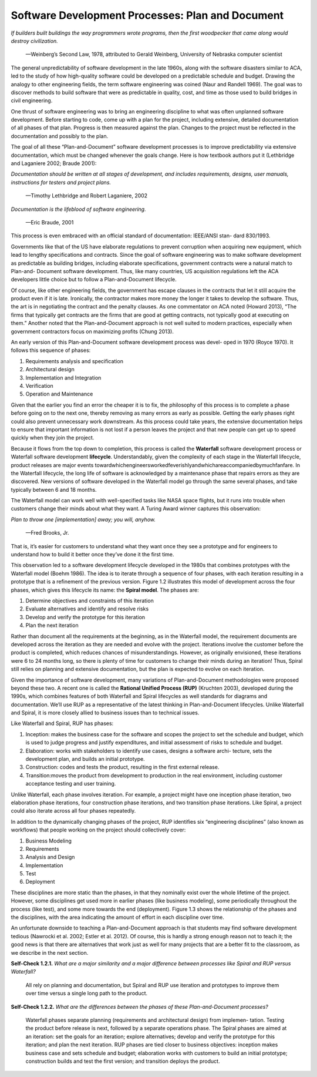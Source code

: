 Software Development Processes: Plan and Document
====================================
*If builders built buildings the way programmers wrote programs, then the first 
woodpecker that came along would destroy civilization.*
                —Weinberg’s Second Law, 1978, attributed to Gerald Weinberg, University of Nebraska computer scientist

The general unpredictability of software development in the late 1960s, along with 
the software disasters similar to ACA, led to the study of how high-quality software 
could be developed on a predictable schedule and budget. Drawing the analogy to other 
engineering fields, the term software engineering was coined (Naur and Randell 1969). 
The goal was to discover methods to build software that were as predictable in quality, 
cost, and time as those used to build bridges in civil engineering.

One thrust of software engineering was to bring an engineering discipline to what was 
often unplanned software development. Before starting to code, come up with a plan for 
the project, including extensive, detailed documentation of all phases of that plan. 
Progress is then measured against the plan. Changes to the project must be reflected in 
the documentation and possibly to the plan.

The goal of all these “Plan-and-Document” software development processes is to improve 
predictability via extensive documentation, which must be changed whenever the goals change. 
Here is how textbook authors put it (Lethbridge and Laganiere 2002; Braude 2001):

*Documentation should be written at all stages of development, and includes requirements,
designs, user manuals, instructions for testers and project plans.*
                —Timothy Lethbridge and Robert Laganiere, 2002

*Documentation is the lifeblood of software 
engineering.*
                —Eric Braude, 2001

This process is even embraced with an official standard of documentation: IEEE/ANSI stan- dard 830/1993.

Governments like that of the US have elaborate regulations to prevent corruption when acquiring new equipment, 
which lead to lengthy specifications and contracts. Since the goal of software engineering was to make software 
development as predictable as building bridges, including elaborate specifications, government contracts were a 
natural match to Plan-and- Document software development. Thus, like many countries, US acquisition regulations 
left the ACA developers little choice but to follow a Plan-and-Document lifecycle.

Of course, like other engineering fields, the government has escape clauses in the contracts that let it still 
acquire the product even if it is late. Ironically, the contractor makes more money the longer it takes to develop 
the software. Thus, the art is in negotiating the contract and the penalty clauses. As one commentator on ACA noted 
(Howard 2013), “The firms that typically get contracts are the firms that are good at getting contracts, not 
typically good at executing on them.” Another noted that the Plan-and-Document approach is not well suited to modern 
practices, especially when government contractors focus on maximizing profits (Chung 2013).

An early version of this Plan-and-Document software development process was devel- oped in 1970 (Royce 1970). 
It follows this sequence of phases:

1. Requirements analysis and specification 
2. Architectural design
3. Implementation and Integration
4. Verification
5. Operation and Maintenance


Given that the earlier you find an error the cheaper it is to fix, the philosophy of this process is to complete a 
phase before going on to the next one, thereby removing as many errors as early as possible. Getting the early phases 
right could also prevent unnecessary work downstream. As this process could take years, the extensive documentation 
helps to ensure that important information is not lost if a person leaves the project and that new people can get up 
to speed quickly when they join the project.

Because it flows from the top down to completion, this process is called the **Waterfall** software development process or 
Waterfall software development **lifecycle**. Understandably, given the complexity of each stage in the Waterfall lifecycle, 
product releases are major events towardwhichengineersworkedfeverishlyandwhichareaccompaniedbymuchfanfare. In the Waterfall 
lifecycle, the long life of software is acknowledged by a maintenance phase that repairs errors as they are discovered. 
New versions of software developed in the Waterfall model go through the same several phases, and take typically between 
6 and 18 months.

The Waterfall model can work well with well-specified tasks like NASA space flights, but it runs into trouble when customers 
change their minds about what they want. A Turing Award winner captures this observation:

*Plan to throw one [implementation] away; you will, 
anyhow.*
                —Fred Brooks, Jr.

That is, it’s easier for customers to understand what they want once they see a prototype and for engineers to understand how 
to build it better once they’ve done it the first time.

This observation led to a software development lifecycle developed in the 1980s that combines prototypes with the Waterfall 
model (Boehm 1986). The idea is to iterate through a sequence of four phases, with each iteration resulting in a prototype that 
is a refinement of the previous version. Figure 1.2 illustrates this model of development across the four phases, which gives 
this lifecycle its name: the **Spiral model**. The phases are:


1. Determine objectives and constraints of this iteration 
2. Evaluate alternatives and identify and resolve risks 
3. Develop and verify the prototype for this iteration
4. Plan the next iteration

Rather than document all the requirements at the beginning, as in the Waterfall model, the requirement documents are developed 
across the iteration as they are needed and evolve with the project. Iterations involve the customer before the product is completed, 
which reduces chances of misunderstandings. However, as originally envisioned, these iterations were 6 to 24 months long, so there is 
plenty of time for customers to change their minds during an iteration! Thus, Spiral still relies on planning and extensive 
documentation, but the plan is expected to evolve on each iteration.

Given the importance of software development, many variations of Plan-and-Document methodologies were proposed beyond these two. 
A recent one is called the **Rational Unified Process (RUP)** (Kruchten 2003), developed during the 1990s, which combines features of both 
Waterfall and Spiral lifecycles as well standards for diagrams and documentation. We’ll use RUP as a representative of the latest thinking 
in Plan-and-Document lifecycles. Unlike Waterfall and Spiral, it is more closely allied to business issues than to technical issues.

Like Waterfall and Spiral, RUP has phases:

1. Inception: makes the business case for the software and scopes the project to set the schedule and budget, which is used to judge progress and justify expenditures, and initial assessment of risks to schedule and budget.
2. Elaboration: works with stakeholders to identify use cases, designs a software archi- tecture, sets the development plan, and builds an initial prototype.
3. Construction: codes and tests the product, resulting in the first external release.
4. Transition:moves the product from development to production in the real environment, including customer acceptance testing and user training.

Unlike Waterfall, each phase involves iteration. For example, a project might have one inception phase iteration, two elaboration phase 
iterations, four construction phase iterations, and two transition phase iterations. Like Spiral, a project could also iterate across 
all four phases repeatedly.

In addition to the dynamically changing phases of the project, RUP identifies six “engineering disciplines” (also known as workflows) 
that people working on the project should collectively cover:

1. Business Modeling 
2. Requirements
3. Analysis and Design 
4. Implementation
5. Test
6. Deployment

These disciplines are more static than the phases, in that they nominally exist over the whole lifetime of the project. However, some disciplines 
get used more in earlier phases (like business modeling), some periodically throughout the process (like test), and some more towards the end 
(deployment). Figure 1.3 shows the relationship of the phases and the disciplines, with the area indicating the amount of effort in each 
discipline over time.

An unfortunate downside to teaching a Plan-and-Document approach is that students may find software development tedious (Nawrocki et al. 2002; Estler et al. 2012). 
Of course, this is hardly a strong enough reason not to teach it; the good news is that there are alternatives that work just as well for many projects that are a 
better fit to the classroom, as we describe in the next section.

**Self-Check 1.2.1.** *What are a major similarity and a major difference between processes like Spiral and RUP versus
Waterfall?*
    All rely on planning and documentation, but Spiral and RUP use iteration and prototypes to improve them over time versus a single long path to the product.

**Self-Check 1.2.2.** *What are the differences between the phases of these Plan-and-Document 
processes?*
    Waterfall phases separate planning (requirements and architectural design) from implemen- tation. Testing the product before release is next, followed by a separate operations phase. The Spiral phases are aimed at an iteration: set the goals for an iteration; explore alternatives; develop and verify the prototype for this iteration; and plan the next iteration. RUP phases are tied closer to business objectives: inception makes business case and sets schedule and budget; elaboration works with customers to build an initial prototype; construction builds and test the first version; and transition deploys the product.
